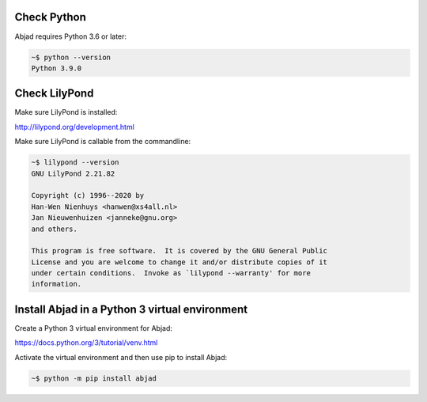 Check Python
------------

Abjad requires Python 3.6 or later:

..  code-block::

    ~$ python --version
    Python 3.9.0

Check LilyPond
--------------

Make sure LilyPond is installed:

http://lilypond.org/development.html

Make sure LilyPond is callable from the commandline:

..  code-block::

    ~$ lilypond --version
    GNU LilyPond 2.21.82

    Copyright (c) 1996--2020 by
    Han-Wen Nienhuys <hanwen@xs4all.nl>
    Jan Nieuwenhuizen <janneke@gnu.org>
    and others.

    This program is free software.  It is covered by the GNU General Public
    License and you are welcome to change it and/or distribute copies of it
    under certain conditions.  Invoke as `lilypond --warranty' for more
    information.

Install Abjad in a Python 3 virtual environment
-----------------------------------------------

Create a Python 3 virtual environment for Abjad:

https://docs.python.org/3/tutorial/venv.html

Activate the virtual environment and then use pip to install Abjad:

..  code-block::

    ~$ python -m pip install abjad
